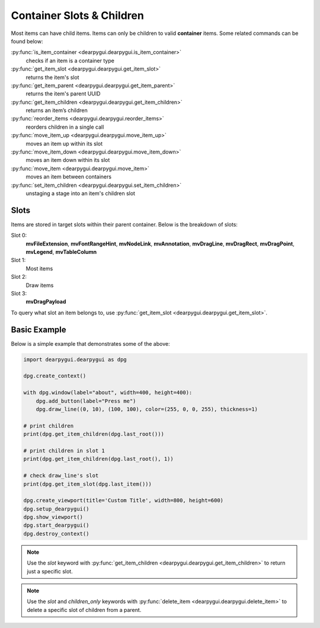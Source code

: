 Container Slots & Children
==========================

Most items can have child items. Items
can only be children to valid **container** items.
Some related commands can be found below:

:py:func:`is_item_container <dearpygui.dearpygui.is_item_container>`
    checks if an item is a container type
:py:func:`get_item_slot <dearpygui.dearpygui.get_item_slot>`
    returns the item's slot
:py:func:`get_item_parent <dearpygui.dearpygui.get_item_parent>`
    returns the item's parent UUID
:py:func:`get_item_children <dearpygui.dearpygui.get_item_children>`
    returns an item’s children
:py:func:`reorder_items <dearpygui.dearpygui.reorder_items>`
    reorders children in a single call
:py:func:`move_item_up <dearpygui.dearpygui.move_item_up>`
    moves an item up within its slot
:py:func:`move_item_down <dearpygui.dearpygui.move_item_down>`
    moves an item down within its slot
:py:func:`move_item <dearpygui.dearpygui.move_item>`
    moves an item between containers
:py:func:`set_item_children <dearpygui.dearpygui.set_item_children>`
    unstaging a stage into an item's children slot

Slots
-----

Items are stored in target slots within their parent container.
Below is the breakdown of slots:

Slot 0:
    **mvFileExtension**, **mvFontRangeHint**, **mvNodeLink**, **mvAnnotation**, **mvDragLine**, **mvDragRect**, **mvDragPoint**, **mvLegend**, **mvTableColumn**
Slot 1:
  Most items
Slot 2:
  Draw items
Slot 3:
    **mvDragPayload**

To query what slot an item belongs to, use
:py:func:`get_item_slot <dearpygui.dearpygui.get_item_slot>`.

Basic Example
-------------

Below is a simple example that demonstrates some of the above:

.. code-block:: python

    import dearpygui.dearpygui as dpg

    dpg.create_context()

    with dpg.window(label="about", width=400, height=400):
        dpg.add_button(label="Press me")
        dpg.draw_line((0, 10), (100, 100), color=(255, 0, 0, 255), thickness=1)

    # print children
    print(dpg.get_item_children(dpg.last_root()))

    # print children in slot 1
    print(dpg.get_item_children(dpg.last_root(), 1))

    # check draw_line's slot
    print(dpg.get_item_slot(dpg.last_item()))

    dpg.create_viewport(title='Custom Title', width=800, height=600)
    dpg.setup_dearpygui()
    dpg.show_viewport()
    dpg.start_dearpygui()
    dpg.destroy_context()

.. note::
    Use the *slot* keyword with
    :py:func:`get_item_children <dearpygui.dearpygui.get_item_children>`
    to return just a specific slot.

.. note::
    Use the *slot* and *children_only* keywords with
    :py:func:`delete_item <dearpygui.dearpygui.delete_item>`
    to delete a specific slot of children from a parent.

